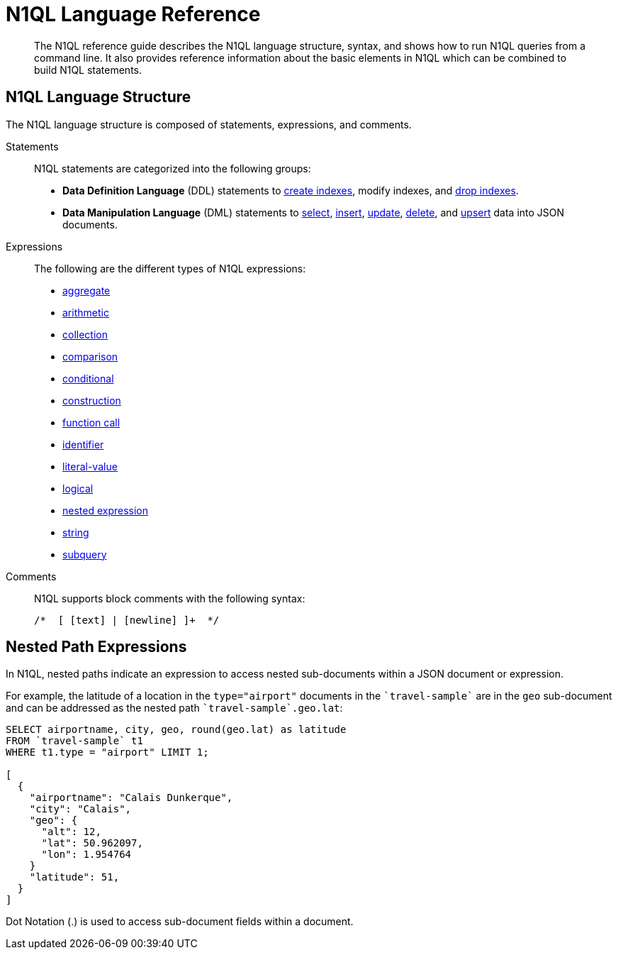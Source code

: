 = N1QL Language Reference
:page-type: concept

[abstract]
The N1QL reference guide describes the N1QL language structure, syntax, and shows how to run N1QL queries from a command line.
It also provides reference information about the basic elements in N1QL which can be combined to build N1QL statements.

== N1QL Language Structure

The N1QL language structure is composed of statements, expressions, and comments.

Statements:: N1QL statements are categorized into the following groups:
* *Data Definition Language* (DDL) statements to xref:n1ql-language-reference/createindex.adoc[create indexes], modify indexes, and xref:n1ql-language-reference/dropindex.adoc[drop indexes].
* *Data Manipulation Language* (DML) statements to xref:n1ql-language-reference/selectintro.adoc[select], xref:n1ql-language-reference/insert.adoc[insert], xref:n1ql-language-reference/update.adoc#topic_11_8[update], xref:n1ql-language-reference/delete.adoc[delete], and xref:n1ql-language-reference/upsert.adoc#topic_11_9[upsert] data into JSON documents.

[[N1QL_Expressions]]Expressions:: The following are the different types of N1QL expressions:
* xref:n1ql-language-reference/aggregatefun.adoc#topic_8_1[aggregate]
* xref:n1ql-language-reference/arithmetic.adoc[arithmetic]
* xref:n1ql-language-reference/collectionops.adoc#topic_7_1[collection]
* xref:n1ql-language-reference/comparisonops.adoc#topic_7_2[comparison]
* xref:n1ql-language-reference/conditionalops.adoc#topic_7_3[conditional]
* xref:n1ql-language-reference/constructionops.adoc#topic_7_4[construction]
* xref:n1ql-language-reference/functions.adoc#topic_8[function call]
* xref:n1ql-language-reference/identifiers.adoc#topic_6[identifier]
* xref:n1ql-language-reference/literals.adoc#topic_5[literal-value]
* xref:n1ql-language-reference/logicalops.adoc#topic_7_5[logical]
* <<nested-path-exp,nested expression>>
* xref:n1ql-language-reference/stringfun.adoc#topic_8_12[string]
* xref:n1ql-language-reference/subqueries.adoc#topic_9[subquery]

Comments::
N1QL supports block comments with the following syntax:
+
----
/*  [ [text] | [newline] ]+  */
----

[#nested-path-exp]
== Nested Path Expressions

In N1QL, nested paths indicate an expression to access nested sub-documents within a JSON document or expression.

For example, the latitude of a location in the `type="airport"` documents in the `pass:c[`travel-sample`]` are in the `geo` sub-document and can be addressed as the nested path `pass:c[`travel-sample`.geo.lat]`:

----
SELECT airportname, city, geo, round(geo.lat) as latitude
FROM `travel-sample` t1
WHERE t1.type = "airport" LIMIT 1;

[
  {
    "airportname": "Calais Dunkerque",
    "city": "Calais",
    "geo": {
      "alt": 12,
      "lat": 50.962097,
      "lon": 1.954764
    }
    "latitude": 51,
  }
]
----

Dot Notation (.) is used to access sub-document fields within a document.
